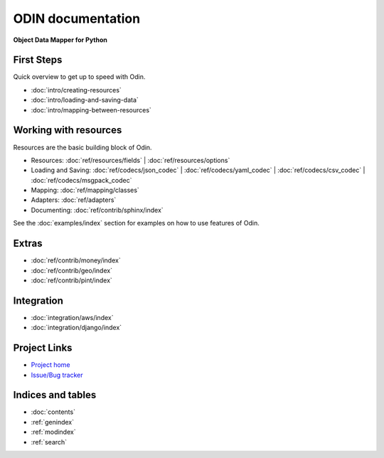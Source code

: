 ##################
ODIN documentation
##################

**Object Data Mapper for Python**

First Steps
***********

Quick overview to get up to speed with Odin.

* :doc:`intro/creating-resources`
* :doc:`intro/loading-and-saving-data`
* :doc:`intro/mapping-between-resources`

Working with resources
**********************

Resources are the basic building block of Odin.

* Resources: :doc:`ref/resources/fields` | :doc:`ref/resources/options`
* Loading and Saving: :doc:`ref/codecs/json_codec` | :doc:`ref/codecs/yaml_codec` | :doc:`ref/codecs/csv_codec` | :doc:`ref/codecs/msgpack_codec`
* Mapping: :doc:`ref/mapping/classes`
* Adapters: :doc:`ref/adapters`
* Documenting: :doc:`ref/contrib/sphinx/index`

See the :doc:`examples/index` section for examples on how to use features of Odin.

Extras
******

* :doc:`ref/contrib/money/index`
* :doc:`ref/contrib/geo/index`
* :doc:`ref/contrib/pint/index`

Integration
***********

* :doc:`integration/aws/index`
* :doc:`integration/django/index`

Project Links
*************

* `Project home <https://github.com/python-odin/odin>`_
* `Issue/Bug tracker <https://github.com/python-odin/odin/issues>`_

Indices and tables
******************

* :doc:`contents`
* :ref:`genindex`
* :ref:`modindex`
* :ref:`search`
